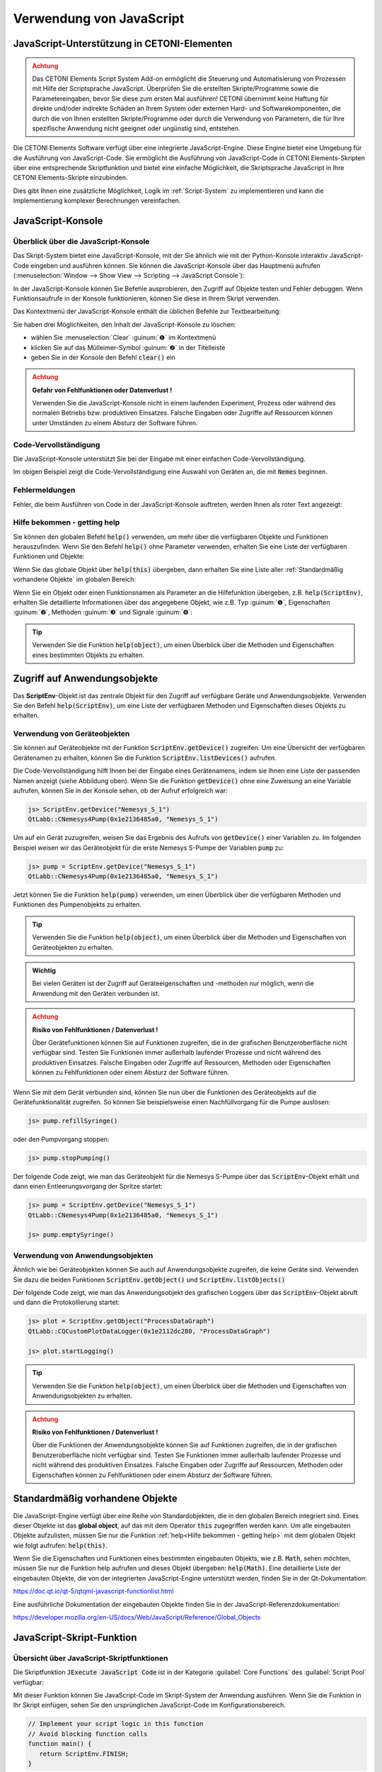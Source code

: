 Verwendung von JavaScript
==================================================

JavaScript-Unterstützung in CETONI-Elementen
-----------------------------------------------------

.. admonition:: Achtung
   :class: caution

   Das CETONI Elements Script System Add-on ermöglicht die Steuerung und Automatisierung 
   von Prozessen mit Hilfe der Scriptsprache JavaScript. Überprüfen Sie die erstellten 
   Skripte/Programme sowie die Parametereingaben, bevor Sie diese zum ersten Mal 
   ausführen! CETONI übernimmt keine Haftung für direkte und/oder indirekte Schäden 
   an Ihrem System oder externen Hard- und Softwarekomponenten, die durch die von 
   Ihnen erstellten Skripte/Programme oder durch die Verwendung von Parametern, 
   die für Ihre spezifische Anwendung nicht geeignet oder ungünstig sind, entstehen.

Die CETONI Elements Software verfügt über eine integrierte JavaScript-Engine. 
Diese Engine bietet eine Umgebung für die Ausführung von JavaScript-Code. Sie 
ermöglicht die Ausführung von JavaScript-Code in CETONI Elements-Skripten über 
eine entsprechende Skriptfunktion und bietet eine einfache Möglichkeit, die 
Skriptsprache JavaScript in Ihre CETONI Elements-Skripte einzubinden.

Dies gibt Ihnen eine zusätzliche Möglichkeit, Logik im :ref:`Script-System` zu 
implementieren und kann die Implementierung komplexer Berechnungen vereinfachen.

.. _javascript-console:

JavaScript-Konsole
------------------

Überblick über die JavaScript-Konsole
~~~~~~~~~~~~~~~~~~~~~~~~~~~~~~~~~~~~~~

Das Skript-System bietet eine JavaScript-Konsole, mit der Sie ähnlich wie mit 
der Python-Konsole interaktiv JavaScript-Code eingeben und ausführen können.
Sie können die JavaScript-Konsole über das Hauptmenü aufrufen 
(:menuselection:`Window --> Show View --> Scripting --> JavaScript Console`):

.. image:: Pictures/javascript_console.png

In der JavaScript-Konsole können Sie Befehle ausprobieren, den Zugriff auf Objekte 
testen und Fehler debuggen. Wenn Funktionsaufrufe in der Konsole funktionieren, 
können Sie diese in Ihrem Skript verwenden.

Das Kontextmenü der JavaScript-Konsole enthält die üblichen Befehle zur Textbearbeitung:

.. image:: Pictures/javascript_console_context_menu.png

Sie haben drei Möglichkeiten, den Inhalt der JavaScript-Konsole zu löschen:

- wählen Sie :menuselection:`Clear` :guinum:`❶` im Kontextmenü
- klicken Sie auf das Mülleimer-Symbol :guinum:`❷` in der Titelleiste
- geben Sie in der Konsole den Befehl :code:`clear()` ein

.. admonition:: Achtung
   :class: caution

   **Gefahr von Fehlfunktionen oder Datenverlust !**    
      
   Verwenden Sie die JavaScript-Konsole nicht in einem laufenden Experiment, 
   Prozess oder während des normalen Betriebs bzw. produktiven Einsatzes. Falsche 
   Eingaben oder Zugriffe auf Ressourcen können unter Umständen zu einem Absturz 
   der Software führen.

Code-Vervollständigung 
~~~~~~~~~~~~~~~~~~~~~~~

Die JavaScript-Konsole unterstützt Sie bei der Eingabe mit einer einfachen Code-Vervollständigung.

.. image:: Pictures/js_console_code_completion.png

Im obigen Beispiel zeigt die Code-Vervollständigung eine Auswahl von Geräten an, 
die mit :code:`Nemes` beginnen.

Fehlermeldungen 
~~~~~~~~~~~~~~~~

Fehler, die beim Ausführen von Code in der JavaScript-Konsole auftreten, werden 
Ihnen als roter Text angezeigt:

.. image:: Pictures/js_console_error.png

Hilfe bekommen - getting help
~~~~~~~~~~~~~~~~~~~~~~~~~~~~~~

Sie können den globalen Befehl :code:`help()` verwenden, um mehr über die 
verfügbaren Objekte und Funktionen herauszufinden. Wenn Sie den Befehl :code:`help()` 
ohne Parameter verwenden, erhalten Sie eine Liste der verfügbaren Funktionen und 
Objekte:

.. image:: Pictures/js_console_help_no_param.png

Wenn Sie das globale Objekt über :code:`help(this)` übergeben, dann erhalten Sie 
eine Liste aller :ref:`Standardmäßig vorhandene Objekte` im 
globalen Bereich:

.. image:: Pictures/js_console_help_built_in.png

Wenn Sie ein Objekt oder einen Funktionsnamen als Parameter an die Hilfefunktion 
übergeben, z.B. :code:`help(ScriptEnv)`, erhalten Sie detaillierte Informationen 
über das angegebene Objekt, wie z.B. Typ :guinum:`❶`, Eigenschaften :guinum:`❷`, 
Methoden :guinum:`❸` und Signale :guinum:`❹`:

.. image:: Pictures/js_console_help.png

.. tip::
   Verwenden Sie die Funktion :code:`help(object)`, um einen Überblick über die 
   Methoden und Eigenschaften eines bestimmten Objekts zu erhalten. 


Zugriff auf Anwendungsobjekte
------------------------------

Das **ScriptEnv**-Objekt ist das zentrale Objekt für den Zugriff auf verfügbare 
Geräte und Anwendungsobjekte. Verwenden Sie den Befehl :code:`help(ScriptEnv)`, 
um eine Liste der verfügbaren Methoden und Eigenschaften dieses Objekts zu erhalten.

Verwendung von Geräteobjekten 
~~~~~~~~~~~~~~~~~~~~~~~~~~~~~~

Sie können auf Geräteobjekte mit der Funktion :code:`ScriptEnv.getDevice()` zugreifen. 
Um eine Übersicht der verfügbaren Gerätenamen zu erhalten, können Sie die Funktion 
:code:`ScriptEnv.listDevices()` aufrufen.

.. image:: Pictures/js_console_device_names.png

Die Code-Vervollständigung hilft Ihnen bei der Eingabe eines Gerätenamens, indem 
sie Ihnen eine Liste der passenden Namen anzeigt (siehe Abbildung oben). Wenn Sie 
die Funktion :code:`getDevice()` ohne eine Zuweisung an eine Variable aufrufen, 
können Sie in der Konsole sehen, ob der Aufruf erfolgreich war:

.. code-block:: shell

   js> ScriptEnv.getDevice("Nemesys_S_1")
   QtLabb::CNemesys4Pump(0x1e2136485a0, "Nemesys_S_1")

Um auf ein Gerät zuzugreifen, weisen Sie das Ergebnis des Aufrufs von :code:`getDevice()` 
einer Variablen zu. Im folgenden Beispiel weisen wir das Geräteobjekt für die 
erste Nemesys S-Pumpe der Variablen :code:`pump` zu:

.. code-block:: shell

   js> pump = ScriptEnv.getDevice("Nemesys_S_1")
   QtLabb::CNemesys4Pump(0x1e2136485a0, "Nemesys_S_1")

Jetzt können Sie die Funktion :code:`help(pump)` verwenden, um einen Überblick 
über die verfügbaren Methoden und Funktionen des Pumpenobjekts zu erhalten.

.. tip::
   Verwenden Sie die Funktion :code:`help(object)`, um einen Überblick über die 
   Methoden und Eigenschaften von Geräteobjekten zu erhalten.


.. admonition:: Wichtig
   :class: note

   Bei vielen Geräten ist der Zugriff auf Geräteeigenschaften und -methoden nur 
   möglich, wenn die Anwendung mit den Geräten verbunden ist.

.. admonition:: Achtung
   :class: caution
   
   **Risiko von Fehlfunktionen / Datenverlust !**

   Über Gerätefunktionen können Sie auf Funktionen zugreifen, die in der grafischen 
   Benutzeroberfläche nicht verfügbar sind. Testen Sie Funktionen immer außerhalb 
   laufender Prozesse und nicht während des produktiven Einsatzes. Falsche 
   Eingaben oder Zugriffe auf Ressourcen, Methoden oder Eigenschaften können zu 
   Fehlfunktionen oder einem Absturz der Software führen.  

Wenn Sie mit dem Gerät verbunden sind, können Sie nun über die Funktionen des 
Geräteobjekts auf die Gerätefunktionalität zugreifen. So können Sie beispielsweise 
einen Nachfüllvorgang für die Pumpe auslösen:

.. code-block:: shell

   js> pump.refillSyringe()

oder den Pumpvorgang stoppen:

.. code-block:: shell

   js> pump.stopPumping()

Der folgende Code zeigt, wie man das Geräteobjekt für die Nemesys S-Pumpe über das 
:code:`ScriptEnv`-Objekt erhält und dann einen Entleerungsvorgang der Spritze startet:

.. code-block:: shell

   js> pump = ScriptEnv.getDevice("Nemesys_S_1")
   QtLabb::CNemesys4Pump(0x1e2136485a0, "Nemesys_S_1")
   
   js> pump.emptySyringe()

Verwendung von Anwendungsobjekten 
~~~~~~~~~~~~~~~~~~~~~~~~~~~~~~~~~~

Ähnlich wie bei Geräteobjekten können Sie auch auf Anwendungsobjekte zugreifen, 
die keine Geräte sind. Verwenden Sie dazu die beiden Funktionen 
:code:`ScriptEnv.getObject()` und :code:`ScriptEnv.listObjects()`

Der folgende Code zeigt, wie man das Anwendungsobjekt des grafischen Loggers über 
das :code:`ScriptEnv`-Objekt abruft und dann die Protokollierung startet:

.. code-block:: shell

   js> plot = ScriptEnv.getObject("ProcessDataGraph")
   QtLabb::CQCustomPlotDataLogger(0x1e2112dc280, "ProcessDataGraph")
   
   js> plot.startLogging()


.. tip::
   Verwenden Sie die Funktion :code:`help(object)`, um einen Überblick über die 
   Methoden und Eigenschaften von Anwendungsobjekten zu erhalten.         

.. admonition:: Achtung
   :class: caution

   **Risiko von Fehlfunktionen / Datenverlust !** 

   Über die Funktionen der Anwendungsobjekte können Sie auf Funktionen zugreifen, 
   die in der grafischen Benutzeroberfläche nicht verfügbar sind. Testen Sie Funktionen 
   immer außerhalb laufender Prozesse und nicht während des produktiven Einsatzes. 
   Falsche Eingaben oder Zugriffe auf Ressourcen, Methoden oder Eigenschaften können 
   zu Fehlfunktionen oder einem Absturz der Software führen.

.. _javascript_script_function:

Standardmäßig vorhandene Objekte
--------------------------------

Die JavaScript-Engine verfügt über eine Reihe von Standardobjekten, die in den 
globalen Bereich integriert sind. Eines dieser Objekte ist das **global object**, 
auf das mit dem Operator :code:`this` zugegriffen werden kann. Um alle eingebauten 
Objekte aufzulisten, müssen Sie nur die Funktion :ref:`help<Hilfe bekommen - getting help>` mit 
dem globalen Objekt wie folgt aufrufen: :code:`help(this)`.

.. image:: Pictures/js_console_help_built_in.png

Wenn Sie die Eigenschaften und Funktionen eines bestimmten eingebauten Objekts, 
wie z.B. :code:`Math`, sehen möchten, müssen Sie nur die Funktion help aufrufen 
und dieses Objekt übergeben: :code:`help(Math)`. Eine detaillierte Liste der 
eingebauten Objekte, die von der integrierten 
JavaScript-Engine unterstützt werden, finden Sie in der Qt-Dokumentation:

https://doc.qt.io/qt-5/qtqml-javascript-functionlist.html

Eine ausführliche Dokumentation der eingebauten Objekte finden Sie in der 
JavaScript-Referenzdokumentation:

https://developer.mozilla.org/en-US/docs/Web/JavaScript/Reference/Global_Objects

JavaScript-Skript-Funktion
---------------------------

Übersicht über JavaScript-Skriptfunktionen
~~~~~~~~~~~~~~~~~~~~~~~~~~~~~~~~~~~~~~~~~~~

.. image:: Pictures/javascript_logo.svg
   :align: left
   :width: 60px

Die Skriptfunktion :code:`JExecute JavaScript Code` ist in der Kategorie 
:guilabel:`Core Functions` des :guilabel:`Script Pool` verfügbar:

.. image:: Pictures/core_functions.png
   
Mit dieser Funktion können Sie JavaScript-Code im Skript-System der Anwendung 
ausführen. Wenn Sie die Funktion in Ihr Skript einfügen, sehen Sie den ursprünglichen 
JavaScript-Code im Konfigurationsbereich.

.. code-block:: javascript

   // Implement your script logic in this function
   // Avoid blocking function calls
   function main() {
      return ScriptEnv.FINISH;
   }

Wenn das Skript ausgeführt wird, wird es von der JavaScript-Engine geladen, und 
dann wird die Funktion :code:`main()` aufgerufen. D.h. diese Funktion ist die 
Hauptfunktion des Skripts und die Logik sollte dort implementiert werden.

.. tip::
   Alle Optionen, die Sie in der `JavaScript-Konsole`_ für den Zugriff auf 
   :ref:`Geräteobjekte<Verwendung von Geräteobjekten>` 
   und :ref:`Anwendungsobjekte<Verwendung von Anwendungsobjekten>` haben, 
   sind auch in der Skriptfunktion verfügbar.    

Jede Skriptfunktion verwendet ihre eigene JavaScript-Engine-Instanz. Dies 
ermöglicht die Verwendung von JavaScript-Funktionen in parallelen Sequenzen.

JavaScript Editor
~~~~~~~~~~~~~~~~~~~~

Die JavaScript Skript Funktion verfügt über einen JavaScript Code Editor, der Sie 
beim Schreiben von JavaScript Code unterstützt.

.. image:: Pictures/javascript_editor.png

Der Editor verfügt über die folgenden Funktionen:

- Syntax-Hervorhebung für JavaScript-Code :guinum:`❶`
- eine einfache Code-Vervollständigung
- Code-Faltung :guinum:`❷`
- Zeilennummern :guinum:`❸`
- Undo / Redo-Funktionalität :guinum:`❹`

Einige Funktionen des Editors sind über das Kontextmenü zugänglich, andere 
Funktionen sind über Tastaturkürzel abrufbar. Hier sind einige der Funktionen:

.. list-table::
   :widths: 50 50
   :header-rows: 1

   * - Aktion
     - Tastaturkürzel
   * - Schriftgröße erhöhen
     - :kbd:`Strg` + :kbd:`+`
   * - Schriftgröße verkleinern
     - :kbd:`Strg` + :kbd:`-`
   * - Schriftgröße auf Standard zurücksetzen
     - :kbd:`Strg` + :kbd:`0`
   * - Ausgewählten Code-Block einrücken
     - :kbd:`Tab`
   * - Ausgewählten Code-Block wieder einrücken
     - :kbd:`Umschalt` + :kbd:`Tab`
   * - Rückgängig machen
     - :kbd:`Strg` + :kbd:`Z` oder Kontextmenü
   * - Wiederholen
     - :kbd:`Strg` + :kbd:`Y` oder Kontextmenü

.. admonition:: Wichtig
   :class: note

   Die Bearbeitung des JavaScript-Quellcodes ist nur möglich, wenn das Skript nicht 
   läuft. Sobald das Skript gestartet wurde, ist die Bearbeitung des Quellcodes 
   deaktiviert. Im Falle eines Fehlers müssen Sie das Skript über die Schaltfläche 
   :guilabel:`Terminate Script` beenden, bevor Sie den JavaScript-Code bearbeiten 
   können. 

Implementierung der Funktionslogik in main()
~~~~~~~~~~~~~~~~~~~~~~~~~~~~~~~~~~~~~~~~~~~~~

Bei der Implementierung des Skripts in :code:`main()` sollten Sie darauf achten, 
keine blockierenden Funktionen oder blockierende Wartezeiten zu verwenden. 
Normalerweise führt die JavaScript-Engine den JavaScript-Code im Haupt-Thread 
der Benutzeroberfläche aus, und die Verwendung blockierender Funktionsaufrufe 
kann alle Aktualisierungen der Benutzeroberfläche und die Hauptereignisschleife 
blockieren.

.. admonition:: Wichtig
   :class: note

   Verwenden Sie keine blockierenden Funktionsaufrufe, um ein Blockieren des 
   Haupt-UI-Threads zu vermeiden.

Wenn Sie komplexe Logik oder Zustandsautomaten in JavaScript implementieren wollen, 
sollten Sie die gleichzeitige Ausführung in einem Worker-Thread in Betracht ziehen. 
Um die gleichzeitige Ausführung zu aktivieren, können Sie den Kippschalter 
:guilabel:`Current Execution` einschalten. Lesen Sie mehr über diese Funktion im 
Abschnitt `Nebenläufige Ausführung`_.

.. image:: Pictures/concurrent_execution.png

Anders als bei den Scriptfunktionen :ref:`Set Variable<set_variable>` oder 
:ref:`Create Variable<create_variable>` ist 
es hier nicht erlaubt, Variablenbezeichner (wie :code:`$Flow`) oder Geräteeigenschaften 
(wie :code:`$$Nemesys_S_1.ActualFlow`) direkt im JavaScript-Quellcode zu verwenden. 
Das heißt, der folgende Code ist **falsch** und **ungültig**:

.. code-block:: javascript

   function calculateFlow()
   {
      // Wrong - $Flow and $$Nemesys_S_1.ActualFlow are not defined
      return $Flow + $$Nemesys_S_1.ActualFlow
   }

Für den Zugriff auf Variablen müssen die Funktionen :code:`ScriptEnv.setVar()` und 
:code:`ScriptEnv.getVar()` verwendet werden. Der Zugriff auf Gerätefunktionen ist 
über :code:`ScriptEnv.getDevice()` möglich. Der korrekte Weg, um die obige Funktion 
zu implementieren, ist dieser:

.. code-block:: javascript

   function calculateFlow()
   {
      Flow = ScriptEnv.getVar("$Flow");
      pump = ScriptEnv.getDevice("Nemesys_S_1");
      return Flow + pump.ActualFlow;
   }

.. admonition:: Achtung
   :class: caution

   Es ist nicht erlaubt, Variablenbezeichner wie :code:`$Flow` oder 
   Geräteeigenschaften wie :code:`$$Nemesys_S_1.ActualFlow` direkt im 
   JavaScript-Quellcode zu verwenden.

JavaScript Module importieren
~~~~~~~~~~~~~~~~~~~~~~~~~~~~~~~~~~~~~

Die JavaScript Engine erlaubt den Import eigener JavaScript Module aus dem
aktuellen Projektverzeichnis. Wenn Sie eigene Module verwenden, die Sie zusammen mit Ihrem 
Projekt weitergeben oder ausliefern wollen, dann können Sie diese in den 
Unterordner :file:`Scripts/JavaScript` ihres aktuellen Projekts speichern. 
Wenn Sie z.B. im Projekt :code:`JavaScript_Tutorial` arbeiten, dann wäre der absolute
Pfad zu diesem Verzeichnis:

.. centered::
   :file:`C:/Users/Public/Documents/QmixElements/Projects/JavaScript_Tutorial/Scripts/JavaScript`

Module, die in diesem Ordner enthalten sind, können Sie dann über die :code:`import`
Funktion des `ScriptEnv` Objektes importieren. Im folgenden Beispiel wird
im :file:`Scripts/JavaScript` Ordner ein JavaScript Modul in der Datei 
:file:`test.js` mit folgendem Inhalt erstellt:

.. code-block:: javascript

   // module "test.js"

   function cube(x) {
      return x * x * x;
   }

   const foo = Math.PI + Math.SQRT2;

   const graph = {
      options: {
         color: "white",
         thickness: "2px",
      },
      draw() {
         console.log("From graph draw function");
      },
   };

   class Person {
      constructor(firstName, lastName) {
         this.firstName = firstName;
         this.lastName = lastName;
      }

      getFullName() {
         return `${this.firstName} ${this.lastName}`;
      }
   }

   export { cube, foo, graph, Person };

In der JavaScript Script-Funktion, wird das Modul nun als :code:`MyModule`
importiert und verwendet:

.. code-block:: javascript

   function main() {
      ScriptEnv.import("test.js", "MyModule");

      print(MyModule.foo);
      print(MyModule.cube(3));
      print(MyModule.graph.options.color);
      const person1 = new MyModule.Person("John", "Doe");
      console.log("Person: ", person1.getFullName());

      return ScriptEnv.ScriptFinish;
   }
  
Die :ref:`JavaScript-Konsole <javascript-console>` sollte nach der Ausführung der Scriptfunktion die 
folgenden Ausgaben enthalten:

.. code-block:: text

   js> 
   4.555806215962888
   27
   white
   Person:  John Doe


Fehler bei der Skriptausführung
~~~~~~~~~~~~~~~~~~~~~~~~~~~~~~~~~

Wenn während der Ausführung eines Skripts Fehler auftreten, werden diese im 
:guilabel:`Event Log` angezeigt. Wenn Sie den Mauszeiger über die Fehlermeldung 
im Ereignisprotokoll bewegen, wird ein Hinweisfenster mit Details angezeigt:

.. image:: Pictures/script_execution_errors.png

In der Fehlermeldung erhalten Sie auch die Information, in welcher Zeile des 
Skripts ein Fehler aufgetreten ist. Dies hilft Ihnen, den Fehler im Skript-Editor 
zu finden und zu beheben.

.. admonition:: Wichtig
   :class: note

   Die Bearbeitung des JavaScript-Quellcodes ist nur möglich, wenn das Skript 
   nicht läuft. Sobald das Skript gestartet wurde, ist die Bearbeitung des 
   Quellcodes deaktiviert. Im Falle eines Fehlers müssen Sie das Skript über die 
   Schaltfläche :guilabel:`Terminate Script` beenden, bevor Sie den 
   JavaScript-Quellcode bearbeiten können. 

JavaScript-Code debuggen
-------------------------------

Wenn Sie eine Skriptfunktion mit JavaScript entwickeln, gibt es verschiedene Möglichkeiten, 
Fehler zu suchen und zu debuggen. In den folgenden Abschnitten wird beschrieben, 
wie Sie die JavaScript-Konsolen-API verwenden können, um Ihren JavaScript-Code zu debuggen.

=========== =========================
Funktion    Beschreibung
=========== =========================
print       Verwenden Sie :code:`print`, um auf der Konsole und im 
            Ereignisprotokoll zu drucken

            Zum Beispiel:

            .. code-block:: javascript

               function f(a, b) {
                  print("a is ", a, "b is ", b);
               }

Log         Verwenden Sie :code:`console.log`, :code:`console.debug`, 
            :code:`console.info`, :code:`console.warn`, oder :code:`console.error`, 
            um Debugging-Informationen auf der Konsole auszugeben.
            
            Zum Beispiel:

            .. code-block:: javascript

               function f(a, b) {
                  console.log("a is ", a, "b is ", b);
               }

Assert      :code:`console.assert` testet, ob ein Ausdruck wahr ist. Ist dies 
            nicht der Fall, wird eine optionale Meldung auf die Konsole geschrieben 
            und der Stack-Trace ausgegeben.
            
            Zum Beispiel:

            .. code-block:: javascript

               function f() {
                  var x = 12
                  console.assert(x == 12, "This will pass");
                  console.assert(x > 12, "This will fail");
               }

Timer       :code:`console.time` und :code:`console.timeEnd` protokollieren die 
            Zeit (in Millisekunden), die zwischen den Aufrufen vergangen ist. 
            Beide benötigen ein String-Argument, das die Messung identifiziert.

            Zum Beispiel:

            .. code-block:: javascript

               function f() {
                  console.time("wholeFunction");
                  console.time("firstPart");
                  // first part
                  console.timeEnd("firstPart");
                  // second part
                  console.timeEnd("wholeFunction");
               }

Trace       :code:`console.trace` gibt den Stack-Trace der JavaScript-Ausführung 
            an der Stelle aus, an der sie aufgerufen wurde. Diese Stack-Trace-Informationen 
            enthalten den Funktionsnamen, den Dateinamen, die Zeilennummer und 
            die Spaltennummer. Der Stack-Trace ist auf die letzten 10 Stack-Frames 
            beschränkt.

Count       :code:`console.count` gibt die aktuelle Anzahl der Durchläufe eines 
            bestimmten Codes aus, zusammen mit einer Meldung.
            
            Zum Beispiel:

            .. code-block:: javascript

               function f() {
                  console.count("f called");
               }

Exception   :code:`console.exception` gibt eine Fehlermeldung zusammen mit dem 
            Stack-Trace der JavaScript-Ausführung an der Stelle aus, an der sie 
            aufgerufen wird.
=========== =========================

Zusätzlich haben Sie in der Software die Möglichkeit die :code:`ScriptEnv.log()`
Funtion zur Ausgabe von Nachrichten im Event-Log zu verwenden. Der Vorteil
dieser Funktion ist, dass Sie als Parameter zusätzlich einen Log-Level und eine
Quelle :code:`Source` angeben können, die dann im Event-Log ausgegebn wird.

Im folgenden Beispiel, werden in der JavaScript Funktion vier Log-Nachrichten
mit unterschiedlichem Level ausgegeben:

.. code-block:: javascript

   function main() {
      ScriptEnv.log(ScriptEnv.LogInfo, "Test Info Message", "JavaScript Function");
      ScriptEnv.log(ScriptEnv.LogWarning, "Test Warning Message", "JavaScript Function");
      ScriptEnv.log(ScriptEnv.LogError, "Test Error Message", "JavaScript Function");
      ScriptEnv.log(ScriptEnv.LogDebug, "Test Debug Message", "JavaScript Function");
      return ScriptEnv.ScriptFinish;
   }

Dieser Code führt im Event-Log zu folgenden Log-Ausgaben:

.. image:: Pictures/js_scriptenv_log_eventlog.png

.. admonition:: Wichtig
   :class: note

   Nachrichten mit dem Log-Level :code:`ScriptEnv.LogDebug` werden nur ausgegeben,
   wenn der :ref:`Debug-Modus <debug-mode>` aktiv ist. 

Nebenläufige Ausführung
--------------------------

Normalerweise wird der JavaScript-Code im Haupt-Thread der Benutzeroberfläche 
ausgeführt. Wenn Sie lang laufenden JavaScript-Code mit blockierenden 
Funktionsaufrufen oder längeren Verzögerungen implementieren möchten, sollten Sie 
die gleichzeitige Ausführung in einem eigenen Worker-Thread in Betracht ziehen, 
um eine Blockierung des Haupt-UI-Threads zu vermeiden. Um die gleichzeitige 
Ausführung zu aktivieren, können Sie die Option 
:guilabel:`Concurrent Execution` aktivieren.

.. image:: Pictures/concurrent_execution.png

Wenn der JavaScript-Code nebenläufig ausgeführt wird, ist es möglich, die 
JavaScript-Skriptfunktion zu unterbrechen, wenn die Skriptausführung angehalten 
wird. Der Nachteil der gleichzeitigen Ausführung ist, dass es nicht sicher ist, 
auf Methoden und Eigenschaften von UI-Objekten zuzugreifen, die Sie über 
:code:`ScriptEnv.getObject()` erhalten haben.

.. admonition:: Achtung
   :class: caution

   Es ist nicht sicher, Eigenschaften und Methoden von UI-Anwendungsobjekten zu 
   verwenden, wenn der JavaScript-Code nebenläufig außerhalb des Haupt-UI-Threads 
   ausgeführt wird. In diesem 
   Fall kann der Zugriff auf UI-Objekte die Anwendung zum Absturz bringen.

Um Methoden des UI-Objekts aufzurufen, müssen Sie die Funktion 
:code:`ScriptEnv.invoke()` verwenden. Dadurch wird sichergestellt, dass die 
aufgerufene Methode im Haupt-UI-Thread aufgerufen wird. Das folgende Beispiel 
zeigt, wie man eine Funktion des grafischen Loggers und einer Pumpe mit 
:code:`ScriptEnv.invoke()` aufruft:

.. code-block:: javascript

   function main()
   {
      pump = ScriptEnv.getDevice("Nemesys_S_1");
      ScriptEnv.invoke(pump.generateFlow, [-0.01]);
      graph = ScriptEnv.getObject("ProcessDataGraph");
      ScriptEnv.invoke(graph.startLogging, []);
   }

Die folgende Tabelle zeigt die Vor- und Nachteile der beiden Ausführungsarten, 
um Ihnen die Entscheidung zu erleichtern, welche Ausführungsart Sie verwenden 
sollten:

.. list-table::
   :header-rows: 1
   :stub-columns: 1
   :align: center

   * - 
     - Ausführung im UI-Thread
     - Gleichzeitige Ausführung
   * - Zugriff auf UI-Objekte
     - ja
     - nur über :code:`ScriptEnv.invoke()`
   * - Blockierende Funktionsaufrufe
     - nein - blockiert UI-Thread
     - ja
   * - Unterbrechbar
     - nein
     - ja
   * - Geeignet für
     - kurze Skripte oder Berechnungen
     - komplexe Skripte mit blockierenden Funktionsaufrufen und Verzögerungen


Zugriff auf Signale und Slots in Skripten
------------------------------------------

Die eingebettete JavaScript-Engine bietet die Möglichkeit, Signale und Slots zu 
verwenden. Signale werden von einem Objekt ausgesendet, wenn sich sein interner 
Zustand in irgendeiner Weise geändert hat. Ein Slot wird aufgerufen, wenn ein 
mit ihm verbundenes Signal ausgegeben wird. Slots sind normale Funktionen und 
können normal aufgerufen werden; ihre einzige Besonderheit ist, dass Signale mit 
ihnen verbunden werden können. Wenn Sie eine Verbindung zu einem Signal herstellen, 
kann der Empfänger ein regulärer Slot eines anderen Objekts oder eine 
JavaScript-Funktion sein. Der häufigste Fall ist, dass Sie das Signal mit einer 
anonymen Funktion verbinden:

.. code-block:: javascript

   pump.dosageFinished.connect(function() {
       console.log('dosage finished!');
   });

Wenn Sie die Verbindung rückgängig machen wollen, müssen Sie die Funktion in einer 
Variablen speichern:

.. code-block:: javascript

   function dosageFinished() {
      console.log('dosage finished!')
   }

   pump.dosageFinished.connect(dosageFinished);
   //...
   pump.dosageFinished.disconnect(dosageFinished);

Sie können das Signal auch mit einem Signal oder Slot eines anderen sichtbaren 
Objekts verbinden. Im folgenden Beispiel verbinden wir das Signal 
:code:`dosageFinished` von *pump2* mit dem Slot :code:`stopPumping` von *pump1*. 
Dadurch wird *pump1* automatisch gestoppt, wenn *pump2* anhält:

.. code-block:: javascript

   pump1 = ScriptEnv.getDevice("peRISYS_S_1");
   pump2 = ScriptEnv.getDevice("peRISYS_S_2");
   pump2.dosageFinished.connect(pump1.stopPumping)

Das folgende Beispiel ist etwas komplexer und zeigt, wie die gleichzeitige 
Ausführung zusammen mit einer Signalverbindung verwendet werden kann.

.. code-block:: javascript
   :linenos:

   function onDosageFinished() {
      print("onDosageFinished");
      ScriptEnv.leave();
   }

   // Implement your script logic in this function
   // Avoid blocking function calls
   function main() {
      pump = ScriptEnv.getDevice("Nemesys_S_1");
      if (typeof ScriptEnv.Initialized == "undefined") {
         ScriptEnv.Initialized = true;
         print("Connecting signal")
         pump.dosageFinished.connect(onDosageFinished);
      }  
      pump.aspirate(0.01, 0.01);
      return ScriptEnv.KEEP_RUNNING;
   }

Der Code in den Zeilen 10 bis 14 verbindet das Signal :code:`dosageFinished` der 
Pumpe mit der JavaScript-Funktion :code:`onDosageFinished`.

.. code-block:: javascript

   if (typeof ScriptEnv.Initialized == "undefined") {
      ScriptEnv.Initialized = true;
      print("Connecting signal")
      pump.dosageFinished.connect(onDosageFinished);
   }  

Die umgebende Prüfung :code:`if (typeof ScriptEnv.Initialized == "undefined")` 
stellt sicher, dass es nur eine Verbindung gibt, wenn die Funktion mehrmals 
aufgerufen wird. Wenn wir diese Prüfung nicht verwenden, wird bei jedem Aufruf 
der Funktion eine neue Verbindung erstellt.

In den nächsten beiden Zeilen wird die Pumpenansaugung gestartet und die 
Skriptfunktion :code:`main()` gibt :code:`ScriptEnv.KEEP_RUNNING` zurück, um 
anzuzeigen, dass die Skriptausführung nicht beendet werden soll, wenn die 
Hauptfunktion beendet ist.

.. code-block:: javascript

   pump.aspirate(0.01, 0.01);
   return ScriptEnv.KEEP_RUNNING;

Das Skripting-System bleibt in dieser Skriptfunktion, bis die Pumpe die Dosierung 
beendet hat. In diesem Fall wird die JavaScript-Funktion :code:`onDosageFinished()` 
aufgerufen. 

.. code-block:: javascript

   function onDosageFinished() {
      print("onDosageFinished");
      ScriptEnv.leave();
   }

Die Funktion gibt eine Meldung auf der Konsole aus und ruft 
:code:`ScriptEnv.leave()` auf, um der Skriptfunktion zu signalisieren, dass die 
Funktion beendet ist und die nächste Skriptfunktion ausgeführt werden kann. 
Dieses Beispiel zeigt, wie man eine länger laufende Aufgabe ausführt und die 
Skriptfunktion beendet, wenn die Aufgabe beendet ist.


API-Referenz
------------

ScriptEnv
~~~~~~~~~~

Das :code:`ScriptEnv`-Objekt ist das zentrale Objekt für den Zugriff auf 
verfügbare Geräte und Anwendungsobjekte.

.. doxygenclass:: QtLabb::Script::CScriptEnvAccess
    :project: python
    :path: ../doxygen/xml
    :members:
    :members-only:
    :membergroups: scripting

QFile
~~~~~~~~

Die Klasse :code:`QFile` bietet eine Schnittstelle zum Lesen von und Schreiben 
in Dateien. Sie ist ein Wrapper für die Klasse 
`QFile <https://doc.qt.io/qt-5/qfile.html>`_ aus dem Qt-Framework.

.. doxygenclass:: QtLabb::Script::CScriptQFile
    :project: python
    :path: ../doxygen/xml
    :members:
